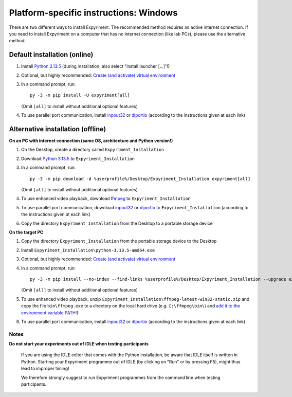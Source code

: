 Platform-specific instructions: Windows
=======================================

There are two different ways to install Expyriment. The recommended method
requires an active internet connection. If you need to install Expyriment on
a computer that has no internet connection (like lab PCs), please use the
alternative method. 


Default installation (online)
~~~~~~~~~~~~~~~~~~~~~~~~~~~~~

1. Install `Python 3.13.5`_ (during installation, also select "Install launcher [...]"!)

2. Optional, but highly recommended: `Create (and activate) virtual environment`_

3. In a command prompt, run::

    py -3 -m pip install -U expyriment[all]
    
   (Omit ``[all]`` to install without additional optional features)

4. To use parallel port communication, install inpout32_ or dlportio_
   (according to the instructions given at each link)


Alternative installation (offline)
~~~~~~~~~~~~~~~~~~~~~~~~~~~~~~~~~~

**On an PC with internet connection (same OS, architecture and Python version!)**

1. On the Desktop, create a directory called ``Expyriment_Installation``

2. Download `Python 3.13.5`_ to ``Expyriment_Installation``

3. In a command prompt, run::

    py -3 -m pip download -d %userprofile%/Desktop/Expyriment_Installation expyriment[all]

   (Omit ``[all]`` to install without additional optional features)
   
4. To use enhanced video playback, download ffmpeg_ to ``Expyriment_Installation``

5. To use parallel port communication, download inpout32_ or dlportio_ to ``Expyriment_Installation``
   (according to the instructions given at each link)

6. Copy the directory ``Expyriment_Installation`` from the Desktop to a portable storage device


**On the target PC**

1. Copy the directory ``Expyriment_Installation`` from the portable storage device to the Desktop

2. Install ``Expyriment_Installation\python-3.13.5-amd64.exe``

3. Optional, but highly recommended: `Create (and activate) virtual environment`_

4. In a command prompt, run::

    py -3 -m pip install --no-index --find-links %userprofile%/Desktop/Expyriment_Installation --upgrade expyriment[all]

   (Omit ``[all]`` to install without additional optional features)
   
5. To use enhanced video playback, unzip ``Expyriment_Installation\ffmpeg-latest-win32-static.zip`` and copy the
   file ``bin\ffmpeg.exe`` to a directory on the local hard drive (e.g. ``C:\ffmpeg\bin\``) and
   `add it to the environment variable PATH`_!)

6. To use parallel port communication, install inpout32_ or dlportio_
   (according to the instructions given at each link)


Notes
-----

**Do not start your experiments out of IDLE when testing participants**

    If you are using the IDLE editor that comes with the Python installation, 
    be aware that IDLE itself is written in Python. Starting your Expyriment 
    programme out of IDLE (by clicking on "Run" or by pressing F5), might thus 
    lead to improper timing!

    We therefore strongly suggest to run Expyriment programmes from the command 
    line when testing participants.

.. _`Python 3.13.5`: https://www.python.org/ftp/python/3.13.5/python-3.13.5-amd64.exe
.. _inpout32: https://www.highrez.co.uk/Downloads/InpOut32/
.. _dlportio: https://real.kiev.ua/2010/11/29/dlportio-and-32-bit-windows/
.. _ffmpeg: https://www.gyan.dev/ffmpeg/builds/ffmpeg-release-essentials.zip
.. _`add it to the environment variable PATH`: https://www.computerhope.com/issues/ch000549.htm
.. _`release page`: https://github.com/expyriment/expyriment/releases/
.. _Create (and activate) virtual environment: https://docs.python.org/3/tutorial/venv.html
